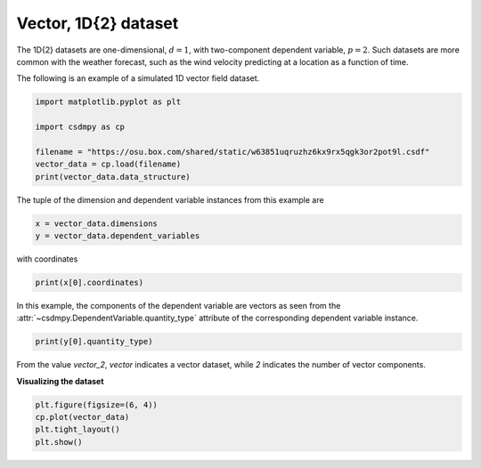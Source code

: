 .. only:: html

    .. note::
        :class: sphx-glr-download-link-note

        Click :ref:`here <sphx_glr_download_auto_examples_vector_plot_0_vector.py>`     to download the full example code
    .. rst-class:: sphx-glr-example-title

    .. _sphx_glr_auto_examples_vector_plot_0_vector.py:


Vector, 1D{2} dataset
---------------------

The 1D{2} datasets are one-dimensional, :math:`d=1`, with two-component
dependent variable, :math:`p=2`. Such datasets are more common with the
weather forecast, such as the wind velocity predicting at a location
as a function of time.

The following is an example of a simulated 1D vector field dataset.


.. code-block:: default

    import matplotlib.pyplot as plt

    import csdmpy as cp

    filename = "https://osu.box.com/shared/static/w63851uqruzhz6kx9rx5qgk3or2pot9l.csdf"
    vector_data = cp.load(filename)
    print(vector_data.data_structure)





.. rst-class:: sphx-glr-script-out

 Out:

 .. code-block:: none

    {
      "csdm": {
        "version": "1.0",
        "read_only": true,
        "timestamp": "2019-02-12T10:00:00Z",
        "dimensions": [
          {
            "type": "linear",
            "count": 10,
            "increment": "1.0 m",
            "quantity_name": "length",
            "reciprocal": {
              "quantity_name": "wavenumber"
            }
          }
        ],
        "dependent_variables": [
          {
            "type": "internal",
            "numeric_type": "float32",
            "quantity_type": "vector_2",
            "components": [
              [
                "0.6907923, 0.31292602, ..., 0.40570852, 0.7005596"
              ],
              [
                "0.5603441, 0.06866818, ..., 0.48200375, 0.15077808"
              ]
            ]
          }
        ]
      }
    }




The tuple of the dimension and dependent variable instances from this example
are


.. code-block:: default

    x = vector_data.dimensions
    y = vector_data.dependent_variables








with coordinates


.. code-block:: default

    print(x[0].coordinates)





.. rst-class:: sphx-glr-script-out

 Out:

 .. code-block:: none

    [0. 1. 2. 3. 4. 5. 6. 7. 8. 9.] m




In this example, the components of the dependent variable are
vectors as seen from the
:attr:`~csdmpy.DependentVariable.quantity_type`
attribute of the corresponding dependent variable instance.


.. code-block:: default

    print(y[0].quantity_type)





.. rst-class:: sphx-glr-script-out

 Out:

 .. code-block:: none

    vector_2




From the value `vector_2`, `vector` indicates a vector dataset, while `2`
indicates the number of vector components.

**Visualizing the dataset**


.. code-block:: default


    plt.figure(figsize=(6, 4))
    cp.plot(vector_data)
    plt.tight_layout()
    plt.show()



.. image:: /auto_examples/vector/images/sphx_glr_plot_0_vector_001.png
    :alt: plot 0 vector
    :class: sphx-glr-single-img






.. rst-class:: sphx-glr-timing

   **Total running time of the script:** ( 0 minutes  0.124 seconds)


.. _sphx_glr_download_auto_examples_vector_plot_0_vector.py:


.. only :: html

 .. container:: sphx-glr-footer
    :class: sphx-glr-footer-example



  .. container:: sphx-glr-download sphx-glr-download-python

     :download:`Download Python source code: plot_0_vector.py <plot_0_vector.py>`



  .. container:: sphx-glr-download sphx-glr-download-jupyter

     :download:`Download Jupyter notebook: plot_0_vector.ipynb <plot_0_vector.ipynb>`


.. only:: html

 .. rst-class:: sphx-glr-signature

    `Gallery generated by Sphinx-Gallery <https://sphinx-gallery.github.io>`_

